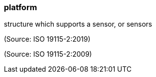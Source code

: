 === platform

structure which supports a sensor, or sensors

(Source: ISO 19115-2:2019)

(Source: ISO 19115-2:2009)

